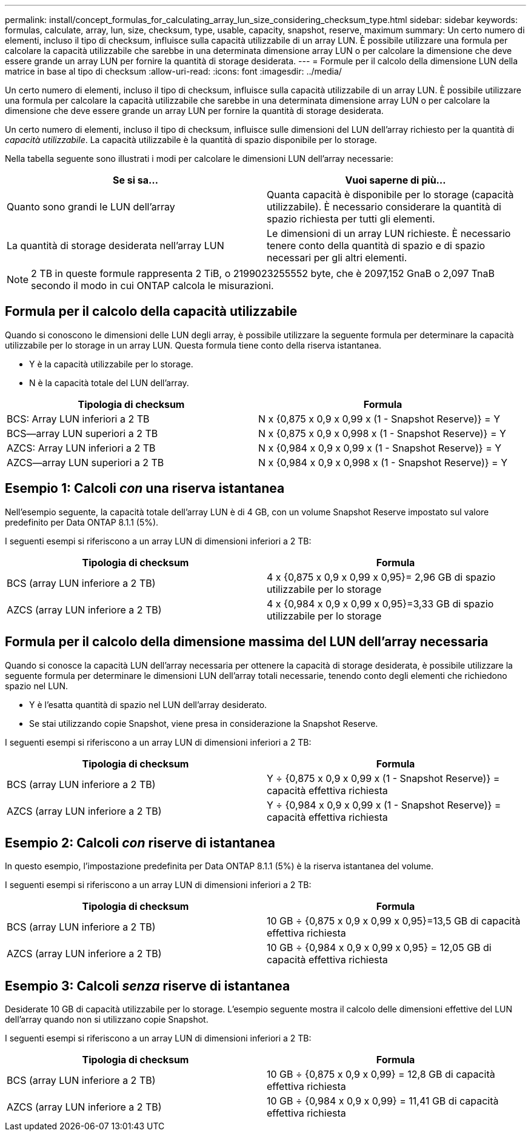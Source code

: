 ---
permalink: install/concept_formulas_for_calculating_array_lun_size_considering_checksum_type.html 
sidebar: sidebar 
keywords: formulas, calculate, array, lun, size, checksum, type, usable, capacity, snapshot, reserve, maximum 
summary: Un certo numero di elementi, incluso il tipo di checksum, influisce sulla capacità utilizzabile di un array LUN. È possibile utilizzare una formula per calcolare la capacità utilizzabile che sarebbe in una determinata dimensione array LUN o per calcolare la dimensione che deve essere grande un array LUN per fornire la quantità di storage desiderata. 
---
= Formule per il calcolo della dimensione LUN della matrice in base al tipo di checksum
:allow-uri-read: 
:icons: font
:imagesdir: ../media/


[role="lead"]
Un certo numero di elementi, incluso il tipo di checksum, influisce sulla capacità utilizzabile di un array LUN. È possibile utilizzare una formula per calcolare la capacità utilizzabile che sarebbe in una determinata dimensione array LUN o per calcolare la dimensione che deve essere grande un array LUN per fornire la quantità di storage desiderata.

Un certo numero di elementi, incluso il tipo di checksum, influisce sulle dimensioni del LUN dell'array richiesto per la quantità di _capacità utilizzabile_. La capacità utilizzabile è la quantità di spazio disponibile per lo storage.

Nella tabella seguente sono illustrati i modi per calcolare le dimensioni LUN dell'array necessarie:

[cols="2*"]
|===
| Se si sa... | Vuoi saperne di più... 


 a| 
Quanto sono grandi le LUN dell'array
 a| 
Quanta capacità è disponibile per lo storage (capacità utilizzabile). È necessario considerare la quantità di spazio richiesta per tutti gli elementi.



 a| 
La quantità di storage desiderata nell'array LUN
 a| 
Le dimensioni di un array LUN richieste. È necessario tenere conto della quantità di spazio e di spazio necessari per gli altri elementi.

|===
[NOTE]
====
2 TB in queste formule rappresenta 2 TiB, o 2199023255552 byte, che è 2097,152 GnaB o 2,097 TnaB secondo il modo in cui ONTAP calcola le misurazioni.

====


== Formula per il calcolo della capacità utilizzabile

Quando si conoscono le dimensioni delle LUN degli array, è possibile utilizzare la seguente formula per determinare la capacità utilizzabile per lo storage in un array LUN. Questa formula tiene conto della riserva istantanea.

* Y è la capacità utilizzabile per lo storage.
* N è la capacità totale del LUN dell'array.


[cols="2*"]
|===
| Tipologia di checksum | Formula 


 a| 
BCS: Array LUN inferiori a 2 TB
 a| 
N x {0,875 x 0,9 x 0,99 x (1 - Snapshot Reserve)} = Y



 a| 
BCS--array LUN superiori a 2 TB
 a| 
N x {0,875 x 0,9 x 0,998 x (1 - Snapshot Reserve)} = Y



 a| 
AZCS: Array LUN inferiori a 2 TB
 a| 
N x {0,984 x 0,9 x 0,99 x (1 - Snapshot Reserve)} = Y



 a| 
AZCS--array LUN superiori a 2 TB
 a| 
N x {0,984 x 0,9 x 0,998 x (1 - Snapshot Reserve)} = Y

|===


== Esempio 1: Calcoli _con_ una riserva istantanea

Nell'esempio seguente, la capacità totale dell'array LUN è di 4 GB, con un volume Snapshot Reserve impostato sul valore predefinito per Data ONTAP 8.1.1 (5%).

I seguenti esempi si riferiscono a un array LUN di dimensioni inferiori a 2 TB:

[cols="2*"]
|===
| Tipologia di checksum | Formula 


 a| 
BCS (array LUN inferiore a 2 TB)
 a| 
4 x {0,875 x 0,9 x 0,99 x 0,95}= 2,96 GB di spazio utilizzabile per lo storage



 a| 
AZCS (array LUN inferiore a 2 TB)
 a| 
4 x {0,984 x 0,9 x 0,99 x 0,95}=3,33 GB di spazio utilizzabile per lo storage

|===


== Formula per il calcolo della dimensione massima del LUN dell'array necessaria

Quando si conosce la capacità LUN dell'array necessaria per ottenere la capacità di storage desiderata, è possibile utilizzare la seguente formula per determinare le dimensioni LUN dell'array totali necessarie, tenendo conto degli elementi che richiedono spazio nel LUN.

* Y è l'esatta quantità di spazio nel LUN dell'array desiderato.
* Se stai utilizzando copie Snapshot, viene presa in considerazione la Snapshot Reserve.


I seguenti esempi si riferiscono a un array LUN di dimensioni inferiori a 2 TB:

[cols="2*"]
|===
| Tipologia di checksum | Formula 


 a| 
BCS (array LUN inferiore a 2 TB)
 a| 
Y ÷ {0,875 x 0,9 x 0,99 x (1 - Snapshot Reserve)} = capacità effettiva richiesta



 a| 
AZCS (array LUN inferiore a 2 TB)
 a| 
Y ÷ {0,984 x 0,9 x 0,99 x (1 - Snapshot Reserve)} = capacità effettiva richiesta

|===


== Esempio 2: Calcoli _con_ riserve di istantanea

In questo esempio, l'impostazione predefinita per Data ONTAP 8.1.1 (5%) è la riserva istantanea del volume.

I seguenti esempi si riferiscono a un array LUN di dimensioni inferiori a 2 TB:

[cols="2*"]
|===
| Tipologia di checksum | Formula 


 a| 
BCS (array LUN inferiore a 2 TB)
 a| 
10 GB ÷ {0,875 x 0,9 x 0,99 x 0,95}=13,5 GB di capacità effettiva richiesta



 a| 
AZCS (array LUN inferiore a 2 TB)
 a| 
10 GB ÷ {0,984 x 0,9 x 0,99 x 0,95} = 12,05 GB di capacità effettiva richiesta

|===


== Esempio 3: Calcoli _senza_ riserve di istantanea

Desiderate 10 GB di capacità utilizzabile per lo storage. L'esempio seguente mostra il calcolo delle dimensioni effettive del LUN dell'array quando non si utilizzano copie Snapshot.

I seguenti esempi si riferiscono a un array LUN di dimensioni inferiori a 2 TB:

[cols="2*"]
|===
| Tipologia di checksum | Formula 


 a| 
BCS (array LUN inferiore a 2 TB)
 a| 
10 GB ÷ {0,875 x 0,9 x 0,99} = 12,8 GB di capacità effettiva richiesta



 a| 
AZCS (array LUN inferiore a 2 TB)
 a| 
10 GB ÷ {0,984 x 0,9 x 0,99} = 11,41 GB di capacità effettiva richiesta

|===